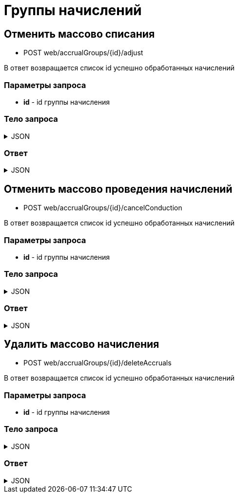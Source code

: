 = Группы начислений
:page-toclevels: 4


== Отменить массово списания
* POST web/accrualGroups/{id}/adjust

В ответ возвращается список id успешно обработанных начислений

=== Параметры запроса
* **id** - id группы начисления

=== Тело запроса
.JSON
[%collapsible]
====
[source,json]
----
{
    "accrualIds": [1, 2, 3]
}
----
====

=== Ответ
.JSON
[%collapsible]
====
[source,json]
----
{
  "result": {
    "entityId": 1,
    "isSuccess": true,
    "commandState": "Updated"
  },
  "payload" : {
    "accrualIds": [1, 2]
  }
}
----
====

== Отменить массово проведения начислений
* POST web/accrualGroups/{id}/cancelConduction

В ответ возвращается список id успешно обработанных начислений

=== Параметры запроса
* **id** - id группы начисления

=== Тело запроса
.JSON
[%collapsible]
====
[source,json]
----
{
    "accrualIds": [1, 2, 3]
}
----
====

=== Ответ
.JSON
[%collapsible]
====
[source,json]
----
{
  "result": {
    "entityId": 1,
    "isSuccess": true,
    "commandState": "Updated"
  },
  "payload" : {
    "accrualIds": [1, 2]
  }
}
----
====

== Удалить массово начисления
* POST web/accrualGroups/{id}/deleteAccruals

В ответ возвращается список id успешно обработанных начислений

=== Параметры запроса
* **id** - id группы начисления

=== Тело запроса
.JSON
[%collapsible]
====
[source,json]
----
{
    "accrualIds": [1, 2, 3]
}
----
====

=== Ответ
.JSON
[%collapsible]
====
[source,json]
----
{
  "result": {
    "entityId": 1,
    "isSuccess": true,
    "commandState": "Updated"
  },
  "payload" : {
    "accrualIds": [1, 2]
  }
}
----
====
